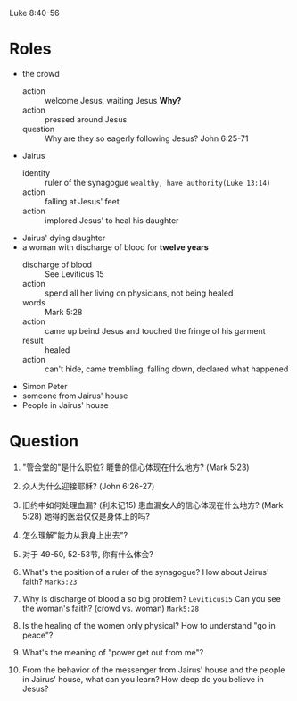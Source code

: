 Luke 8:40-56
* Roles
- the crowd
  + action :: welcome Jesus, waiting Jesus *Why?*
  + action :: pressed around Jesus
  + question :: Why are they so eagerly following Jesus? John 6:25-71
- Jairus
  + identity :: ruler of the synagogue =wealthy, have authority(Luke 13:14)=
  + action :: falling at Jesus' feet
  + action :: implored Jesus' to heal his daughter
- Jairus' dying daughter
- a woman with discharge of blood for *twelve years*
  + discharge of blood :: See Leviticus 15
  + action :: spend all her living on physicians, not being healed
  + words :: Mark 5:28
  + action :: came up beind Jesus and touched the fringe of his garment
  + result :: healed
  + action :: can't hide, came trembling, falling down, declared what happened
- Simon Peter
- someone from Jairus' house
- People in Jairus' house

* Question
1. "管会堂的"是什么职位? 睚鲁的信心体现在什么地方? (Mark 5:23)
2. 众人为什么迎接耶稣? (John 6:26-27)
3. 旧约中如何处理血漏? (利未记15) 患血漏女人的信心体现在什么地方? (Mark 5:28) 她得的医治仅仅是身体上的吗?
4. 怎么理解"能力从我身上出去"?
5. 对于 49-50, 52-53节, 你有什么体会?

1. What's the position of a ruler of the synagogue? How about Jairus' faith? =Mark5:23=
1. Why is discharge of blood a so big problem? =Leviticus15= Can you see the woman's faith? (crowd vs. woman) =Mark5:28= 
1. Is the healing of the women only physical? How to understand "go in peace"?
1. What's the meaning of "power get out from me"?
1. From the behavior of the messenger from Jairus' house and the people in Jairus' house, what can you learn? How deep do you believe in Jesus?

